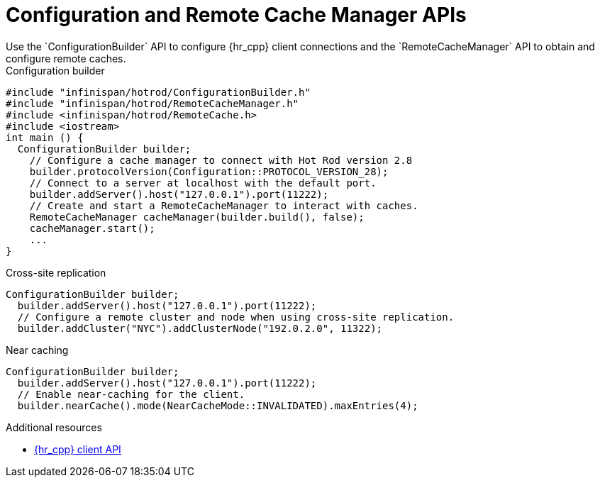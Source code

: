 [id='configuration_builder-{context}']
= Configuration and Remote Cache Manager APIs
Use the `ConfigurationBuilder` API to configure {hr_cpp} client connections and the `RemoteCacheManager` API to obtain and configure remote caches.

.Configuration builder
[source,c++,options="nowrap"]
----
#include "infinispan/hotrod/ConfigurationBuilder.h"
#include "infinispan/hotrod/RemoteCacheManager.h"
#include <infinispan/hotrod/RemoteCache.h>
#include <iostream>
int main () {
  ConfigurationBuilder builder;
    // Configure a cache manager to connect with Hot Rod version 2.8
    builder.protocolVersion(Configuration::PROTOCOL_VERSION_28);
    // Connect to a server at localhost with the default port.
    builder.addServer().host("127.0.0.1").port(11222);
    // Create and start a RemoteCacheManager to interact with caches.
    RemoteCacheManager cacheManager(builder.build(), false);
    cacheManager.start();
    ...
}
----

.Cross-site replication
[source,c++,options="nowrap"]
----
ConfigurationBuilder builder;
  builder.addServer().host("127.0.0.1").port(11222);
  // Configure a remote cluster and node when using cross-site replication.
  builder.addCluster("NYC").addClusterNode("192.0.2.0", 11322);
----

.Near caching
[source,c++,options="nowrap"]
----
ConfigurationBuilder builder;
  builder.addServer().host("127.0.0.1").port(11222);
  // Enable near-caching for the client.
  builder.nearCache().mode(NearCacheMode::INVALIDATED).maxEntries(4);
----

[role="_additional-resources"]
.Additional resources

* link:{cpp_api_docs}[{hr_cpp} client API]
